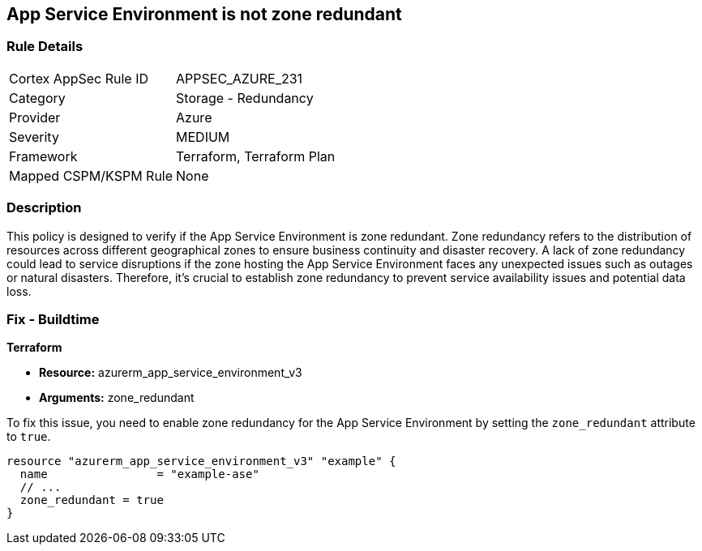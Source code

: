 
== App Service Environment is not zone redundant

=== Rule Details

[cols="1,2"]
|===
|Cortex AppSec Rule ID |APPSEC_AZURE_231
|Category |Storage - Redundancy
|Provider |Azure
|Severity |MEDIUM
|Framework |Terraform, Terraform Plan
|Mapped CSPM/KSPM Rule |None
|===


=== Description

This policy is designed to verify if the App Service Environment is zone redundant. Zone redundancy refers to the distribution of resources across different geographical zones to ensure business continuity and disaster recovery. A lack of zone redundancy could lead to service disruptions if the zone hosting the App Service Environment faces any unexpected issues such as outages or natural disasters. Therefore, it's crucial to establish zone redundancy to prevent service availability issues and potential data loss.

=== Fix - Buildtime

*Terraform*

* *Resource:* azurerm_app_service_environment_v3
* *Arguments:* zone_redundant

To fix this issue, you need to enable zone redundancy for the App Service Environment by setting the `zone_redundant` attribute to `true`. 

[source,hcl]
----
resource "azurerm_app_service_environment_v3" "example" {
  name                = "example-ase"
  // ...
  zone_redundant = true
}
----

